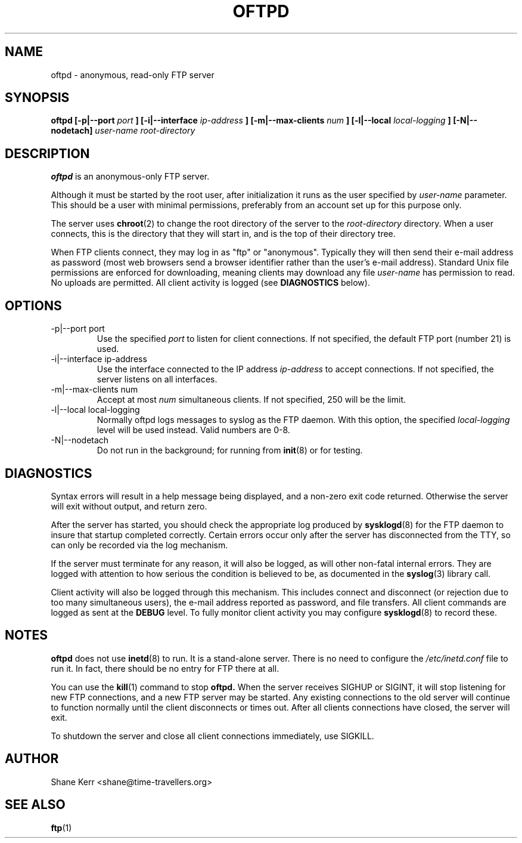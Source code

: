 .TH OFTPD 8 "2001-04-03" Linux "Linux System Administration"
.SH NAME 
oftpd \- anonymous, read-only FTP server
.SH SYNOPSIS
.B oftpd [-p|--port
.I port
.B ] [-i|--interface
.I ip-address
.B ] [-m|--max-clients
.I num
.B ] [-l|--local
.I local-logging
.B ] [-N|--nodetach]
.I user-name root-directory
.SH DESCRIPTION
.B oftpd
is an anonymous-only FTP server.  

Although it must be started by the root user, after initialization it
runs as the user specified by 
.I user-name
parameter.  This should be a user with minimal permissions, preferably
from an account set up for this purpose only.

The server uses
.BR chroot (2)
to change the root directory of the server to the 
.I root-directory
directory.  When a user connects, this is the directory that they will
start in, and is the top of their directory tree.

When FTP clients connect, they may log in as "ftp" or "anonymous".
Typically they will then send their e-mail address as password (most web
browsers send a browser identifier rather than the user's e-mail
address).  Standard Unix file permissions are enforced for downloading,
meaning clients may download any file 
.I user-name
has permission to read.  No uploads are permitted.  All client activity
is logged (see 
.B DIAGNOSTICS
below).
.SH OPTIONS
.IP "-p|--port port"
Use the specified
.I port 
to listen for client connections.  If not specified, the default FTP
port (number 21) is used.
.IP "-i|--interface ip-address"
Use the interface connected to the IP address
.I ip-address
to accept connections.  If not specified, the server listens on all
interfaces.
.IP "-m|--max-clients num"
Accept at most 
.I num
simultaneous clients.  If not specified, 250 will be the limit.
.IP "-l|--local local-logging"
Normally oftpd logs messages to syslog as the FTP daemon.  With this
option, the specified 
.I local-logging
level will be used instead.  Valid numbers are 0-8.
.IP "-N|--nodetach"
Do not run in the background; for running from
.BR init (8)
or for testing.
.SH DIAGNOSTICS
Syntax errors will result in a help message being displayed, and a
non-zero exit code returned.  Otherwise the server will exit without
output, and return zero.

After the server has started, you should check the appropriate log
produced by 
.BR sysklogd (8)
for the FTP daemon to insure that startup completed correctly.  Certain
errors occur only after the server has disconnected from the TTY, so
can only be recorded via the log mechanism.

If the server must terminate for any reason, it will also be logged, as
will other non-fatal internal errors.  They are logged with attention to
how serious the condition is believed to be, as documented in the
.BR syslog (3)
library call.

Client activity will also be logged through this mechanism.  This
includes connect and disconnect (or rejection due to too many
simultaneous users), the e-mail address reported as password, and file
transfers.  All client commands are logged as sent at the 
.B DEBUG 
level.  To fully monitor client activity you may configure
.BR sysklogd (8)
to record these.
.SH NOTES
.B oftpd
does not use 
.BR inetd (8)
to run.  It is a stand-alone server.  There is no need to configure the 
.I /etc/inetd.conf
file to run it.  In fact, there should be no entry for FTP there at all.

You can use the
.BR kill (1)
command to stop
.B oftpd.
When the server receives SIGHUP or SIGINT, it will stop listening for
new FTP connections, and a new FTP server may be started.  Any existing
connections to the old server will continue to function normally until
the client disconnects or times out.  After all clients connections have
closed, the server will exit.  

To shutdown the server and close all client connections immediately, use
SIGKILL.
.SH AUTHOR
Shane Kerr <shane@time-travellers.org>
.SH "SEE ALSO"
.BR ftp (1)

